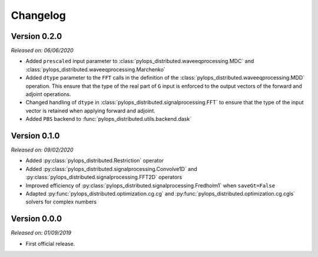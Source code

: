 .. _changlog:

Changelog
=========


Version 0.2.0
-------------

*Released on: 06/06/2020*

* Added ``prescaled`` input parameter to :class:`pylops_distributed.waveeqprocessing.MDC`
  and :class:`pylops_distributed.waveeqprocessing.Marchenko`
* Added ``dtype`` parameter to the ``FFT`` calls in the definition of the
  :class:`pylops_distributed.waveeqprocessing.MDD` operation. This ensure that the type
  of the real part of ``G`` input is enforced to the output vectors of the
  forward and adjoint operations.
* Changed handling of ``dtype`` in :class:`pylops_distributed.signalprocessing.FFT`
  to ensure that the type of the input vector is retained when applying forward and adjoint.
* Added ``PBS`` backend to :func:`pylops_distributed.utils.backend.dask`


Version 0.1.0
-------------

*Released on: 09/02/2020*

* Added :py:class:`pylops_distributed.Restriction` operator
* Added :py:class:`pylops_distributed.signalprocessing.Convolve1D`
  and :py:class:`pylops_distributed.signalprocessing.FFT2D` operators
* Improved efficiency of
  :py:class:`pylops_distributed.signalprocessing.Fredholm1` when
  ``saveGt=False``
* Adapted :py:func:`pylops_distributed.optimization.cg.cg` and
  :py:func:`pylops_distributed.optimization.cg.cgls` solvers for
  complex numbers


Version 0.0.0
-------------

*Released on: 01/09/2019*

* First official release.
